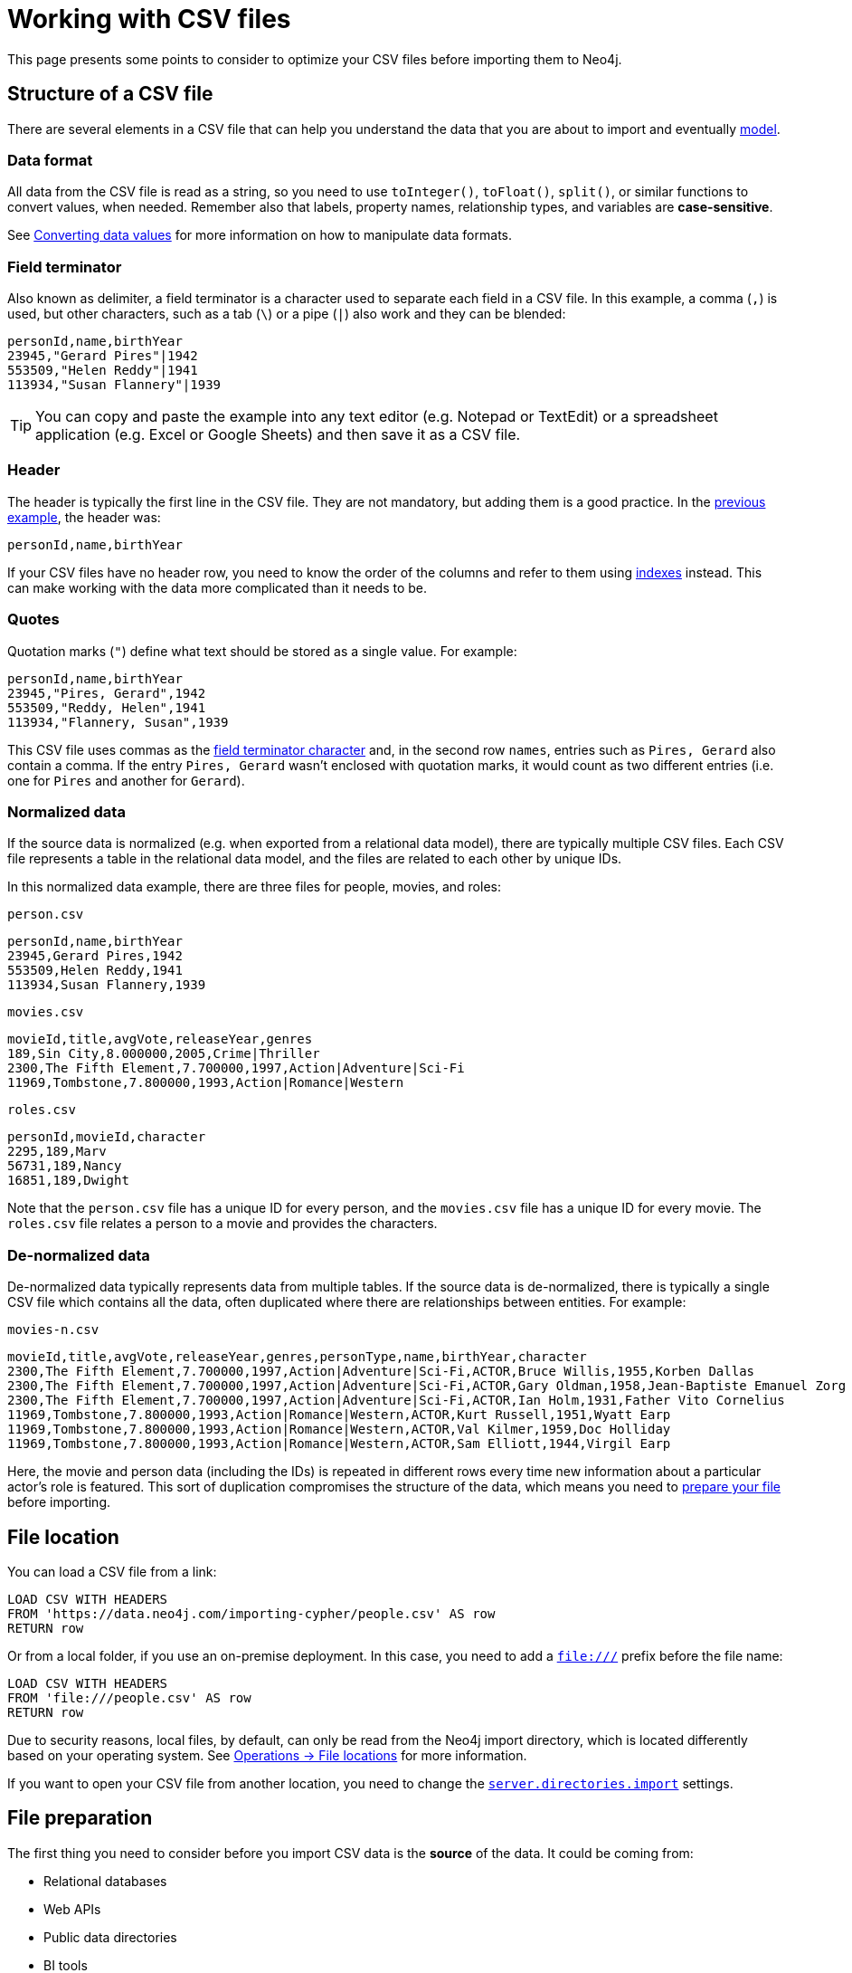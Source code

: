 = Working with CSV files
:description: This page gives an overview of what is a dataset in CSV format and how to work with it when importing it into Neo4j.

This page presents some points to consider to optimize your CSV files before importing them to Neo4j.

== Structure of a CSV file

There are several elements in a CSV file that can help you understand the data that you are about to import and eventually xref:data-modeling/index.adoc[model].

=== Data format

All data from the CSV file is read as a string, so you need to use `toInteger()`, `toFloat()`, `split()`, or similar functions to convert values, when needed.
Remember also that labels, property names, relationship types, and variables are *case-sensitive*.

See xref:#_converting_data_values[Converting data values] for more information on how to manipulate data formats.

=== Field terminator

Also known as delimiter, a field terminator is a character used to separate each field in a CSV file.
In this example, a comma (`,`) is used, but other characters, such as a tab (`\`) or a pipe (`|`) also work and they can be blended:

[source,csv]
--
personId,name,birthYear
23945,"Gerard Pires"|1942
553509,"Helen Reddy"|1941
113934,"Susan Flannery"|1939
--

[TIP]
====
You can copy and paste the example into any text editor (e.g. Notepad or TextEdit) or a spreadsheet application (e.g. Excel or Google Sheets) and then save it as a CSV file.
====

=== Header

The header is typically the first line in the CSV file.
They are not mandatory, but adding them is a good practice.
In the xref:#_field_terminator[previous example], the header was:

[source,csv]
--
personId,name,birthYear
--

If your CSV files have no header row, you need to know the order of the columns and refer to them using link:https://neo4j.com/docs/cypher-manual/current/indexes/[indexes] instead.
This can make working with the data more complicated than it needs to be.

=== Quotes

Quotation marks (`"`) define what text should be stored as a single value.
For example:

[source,csv]
--
personId,name,birthYear
23945,"Pires, Gerard",1942
553509,"Reddy, Helen",1941
113934,"Flannery, Susan",1939
--

This CSV file uses commas as the xref:#_field_terminator[field terminator character] and, in the second row `names`, entries such as `Pires, Gerard` also contain a comma.
If the entry `Pires, Gerard` wasn't enclosed with quotation marks, it would count as two different entries (i.e. one for `Pires` and another for `Gerard`).

=== Normalized data

If the source data is normalized (e.g. when exported from a relational data model), there are typically multiple CSV files.
Each CSV file represents a table in the relational data model, and the files are related to each other by unique IDs.

In this normalized data example, there are three files for people, movies, and roles:

.`person.csv`
[source,csv]
--
personId,name,birthYear
23945,Gerard Pires,1942
553509,Helen Reddy,1941
113934,Susan Flannery,1939
--

.`movies.csv`
[source,csv]
--
movieId,title,avgVote,releaseYear,genres
189,Sin City,8.000000,2005,Crime|Thriller
2300,The Fifth Element,7.700000,1997,Action|Adventure|Sci-Fi
11969,Tombstone,7.800000,1993,Action|Romance|Western
--

.`roles.csv`
[source,csv]
--
personId,movieId,character
2295,189,Marv
56731,189,Nancy
16851,189,Dwight
--

Note that the `person.csv` file has a unique ID for every person, and the `movies.csv` file has a unique ID for every movie.
The `roles.csv` file relates a person to a movie and provides the characters.

=== De-normalized data

De-normalized data typically represents data from multiple tables.
If the source data is de-normalized, there is typically a single CSV file which contains all the data, often duplicated where there are relationships between entities.
For example:

.`movies-n.csv`
[source,csv]
--
movieId,title,avgVote,releaseYear,genres,personType,name,birthYear,character
2300,The Fifth Element,7.700000,1997,Action|Adventure|Sci-Fi,ACTOR,Bruce Willis,1955,Korben Dallas
2300,The Fifth Element,7.700000,1997,Action|Adventure|Sci-Fi,ACTOR,Gary Oldman,1958,Jean-Baptiste Emanuel Zorg
2300,The Fifth Element,7.700000,1997,Action|Adventure|Sci-Fi,ACTOR,Ian Holm,1931,Father Vito Cornelius
11969,Tombstone,7.800000,1993,Action|Romance|Western,ACTOR,Kurt Russell,1951,Wyatt Earp
11969,Tombstone,7.800000,1993,Action|Romance|Western,ACTOR,Val Kilmer,1959,Doc Holliday
11969,Tombstone,7.800000,1993,Action|Romance|Western,ACTOR,Sam Elliott,1944,Virgil Earp
--

Here, the movie and person data (including the IDs) is repeated in different rows every time new information about a particular actor's role is featured.
This sort of duplication compromises the structure of the data, which means you need to xref:#_preparing_the_csv_file[prepare your file] before importing.

== File location

You can load a CSV file from a link:

[source,cypher]
--
LOAD CSV WITH HEADERS 
FROM 'https://data.neo4j.com/importing-cypher/people.csv' AS row
RETURN row
--

Or from a local folder, if you use an on-premise deployment.
In this case, you need to add a `file:///` prefix before the file name:

[source,cypher]
--
LOAD CSV WITH HEADERS 
FROM 'file:///people.csv' AS row
RETURN row
--

Due to security reasons, local files, by default, can only be read from the Neo4j import directory, which is located differently based on your operating system. 
See link:https://neo4j.com/docs/operations-manual/current/configuration/file-locations[Operations -> File locations] for more information.

If you want to open your CSV file from another location, you need to change the link:https://neo4j.com/docs/operations-manual/2025.03/configuration/configuration-settings/#config_server.directories.import[`server.directories.import`] settings.

== File preparation

The first thing you need to consider before you import CSV data is the *source* of the data.
It could be coming from:

* Relational databases
* Web APIs
* Public data directories
* BI tools
* Speadsheets (e.g. Excel or Google Sheets)

[IMPORTANT]
====
It is strongly recommended to permit resource loading only over secure protocols such as HTTPS instead of insecure protocols like HTTP.
This can be done by limiting the link:{neo4j-docs-base-uri}/operations-manual/{page-version}/authentication-authorization/load-privileges/#access-control-load-cidr/[load privileges] to only trusted sources that use secure protocols.

If allowing an insecure protocol is unavoidable, you need to add the JVM argument `-Dsun.net.http.allowRestrictedHeaders=true` to the configuration setting link:https://neo4j.com/docs/operations-manual/current/configuration/configuration-settings/#config_server.jvm.additional[`server.jvm.additional`] to avoid automatic blocking from Neo4j's built-in security checks.
====

Most data systems have an option for exporting data to CSV files as it is a common format for data exchange.
However, real-world data is often messy, which means some values need to be cleaned up or transformed before imported to another system.

These are some common issues you may encounter:

. *The source files contains more data than you need*
+
For example, you could be interested only in movies directed by a certain individual instead of the whole xref:appendix/example-data.adoc[Movies dataset].
To make the import process more efficient, you need to remove the unnecessary data _before_ you import the CSV files.

. *Inconsistency between headers and data*
+
Headers can be inconsistent with data.
They could be missing, or be lost in too many columns, or maybe different delimiters are used.
When putting the data into a graph, there may not be a 1-1 mapping from the CSV file to a node or relationship.
+
To avoid this sort of problem:
+
* Check if headers match the data in the file.
* Adjust formatting, delimiters, columns, etc _before_ you import for a smooth process.

. *Extra or missing quotes*
+
Standalone double (`"`) or single quotes (`'`) in the middle of non-quoted text or non-escaped quotes in quoted text can cause issues when reading the file for loading.
It is best to either escape *or* remove stray quotes.
Find documentation for proper escaping in the link:https://neo4j.com/docs/cypher-manual/current/styleguide/#cypher-styleguide-meta-characters[Cypher style guide].

. *Special or newline characters*
+
When dealing with any special characters in a file, ensure they are quoted or remove them.
For newline characters in quoted or unquoted fields, either add quotes for these or remove them.

. *Inconsistent line breaks*
+
Ensure line breaks are consistent throughout the file.
The recommendation is to use the Unix style for compatibility with Linux systems (common format for import tools).

. *Binary zeros, BOM byte order mark (2 UTF-8 bytes) or other non-text characters*
+
Any unusual characters or tool-specific formatting are sometimes hidden in application tools, but become easily apparent in basic editors.
If you come across these types of characters in your file, it is best to remove them entirely.

=== Converting data values

==== Null values

Neo4j does not store null values, but you can skip or replace them with default values using the `LOAD CSV` command.
Suppose you have this CSV file:

.companies.csv
[source]
----
Id,Name,Location,Email,BusinessType
1,Neo4j,San Mateo,contact@neo4j.com,P
2,AAA,,info@aaa.com,
3,BBB,Chicago,,G
----

The third and the fourth lines have no entry for some of the headers, which means that they have null values that need to be skipped:

[source,cypher]
--
LOAD CSV WITH HEADERS FROM 'file:///companies.csv' AS row
WITH row WHERE row.Id IS NOT NULL
MERGE (c:Company {companyId: row.Id});
--

Or have a default value (e.g. "Unknown") set for them:

[source,cypher]
--
LOAD CSV WITH HEADERS FROM 'file:///companies.csv' AS row
MERGE (c:Company {companyId: row.Id, hqLocation: coalesce(row.Location, "Unknown")})
--

You can also change the empty strings to null values which will not be stored:

[source,cypher]
--
LOAD CSV WITH HEADERS FROM 'file:///companies.csv' AS row
MERGE (c:Company {companyId: row.Id})
SET c.emailAddress = CASE trim(row.Email) WHEN "" THEN null ELSE row.Email END
--

*Lists as entries*

If you have a field in the CSV file that is a list of items that you want to split into separate rows, you can use the Cypher `split()` function to separate arrays in a cell.
For example:

.employees.csv
[source,cypher]
--
Id,Name,Skills,Email
1,Joe Smith,Cypher:Java:JavaScript,joe@neo4j.com
2,Mary Jones,Java,mary@neo4j.com
3,Trevor Scott,Java:JavaScript,trevor@neo4j.com
--

Both Joe and Trevor have multiple skills listed in this file.
You can split them like this:

[source,cypher]
--
LOAD CSV WITH HEADERS FROM 'file:///employees.csv' AS row
MERGE (e:Employee {employeeId: row.Id, email: row.Email})
WITH e, row
UNWIND split(row.Skills, ':') AS skill
MERGE (s:Skill {name: skill})
MERGE (e)-[r:HAS_EXPERIENCE]->(s)
--

*Conditional conversions*

Conditional conversions can be achieved with `CASE`.
The previous example checked for null values or empty strings, but you can also set a property in this cleaning stage based on a value in the CSV file.

For example, you can set the `businessType` property based on an abbreviated value in the CSV file:

[source,cypher]
--
LOAD CSV WITH HEADERS FROM 'file:///companies.csv' AS row
WITH row WHERE row.Id IS NOT NULL
WITH row,
(CASE row.BusinessType
 WHEN 'P' THEN 'Public'
 WHEN 'R' THEN 'Private'
 WHEN 'G' THEN 'Government'
 ELSE 'Other' END) AS type
MERGE (c:Company {companyId: row.Id, hqLocation: coalesce(row.Location, "Unknown")})
SET c.emailAddress = CASE trim(row.Email) WHEN "" THEN null ELSE row.Email END
SET c.businessType = type
RETURN *
--

=== Clean-up tools

You can use the following third-party tools to make sure your CSV file is in good shape to allow you to import data efficiently:

* link:https://csvkit.readthedocs.io/en/latest/[CSVKit] a set of Python tools that provides statistics (csvstat), search (csvgrep), and more.
* link:http://csvlint.io/[CSVLint] an online service to validate CSV files.
You can upload the file or provide an URL to load it.
* link:https://www.papaparse.com/[Papa Parse] a comprehensive Javascript library for CSV parsing that allows you to stream CSV data and provides good, human-readable error reporting on issues.

== File size

You can use most Neo4j's xref:data-import/index.adoc#_methods_comparison[import methods] for importing small or medium-sized datasets (up to 10 million records).
If you want to import larger datasets, it is recommended to use link:https://neo4j.com/docs/operations-manual/current/import/[`neo4j-admin database import`].
See the tutorial for link:https://neo4j.com/docs/operations-manual/current/tutorial/neo4j-admin-import/[Neo4j-admin import] to learn more.

== Optimization

Often, there are ways to improve performance during data load.
This can be helpful when dealing with large amounts of data or complex loading.

To make it easier and faster to insert or update unique entities with `MERGE` or `MATCH`, create indexes and constraints on the labels and properties you are going to use.

[TIP]
====
For best performance, always `MATCH` and `MERGE` on a single label with the indexed primary-key property.
====

Suppose you use xref:#_converting_data_values[the preceding *companies.csv* file], and now you have a file that contains people and which companies they work for:

.people.csv
[source]
----
employeeId,Name,Company
1,Bob Smith,1
2,Joe Jones,3
3,Susan Scott,2
4,Karen White,1
----

You should also separate node and relationship creation on a separate processing.
For instance, instead of the following:

[source,cypher,role= nocopy noplay]
----
MERGE (e:Employee {employeeId: row.employeeId})
MERGE (c:Company {companyId: row.companyId})
MERGE (e)-[r:WORKS_FOR]->(c)
----

You can write it like this:

[source,cypher,role=noplay]
----
// clear data
MATCH (n)
DETACH DELETE n;
// load Employee nodes
LOAD CSV WITH HEADERS FROM 'file:///people.csv' AS row
MERGE (e:Employee {employeeId: row.employeeId, name: row.Name})
RETURN count(e);
// load Company nodes
LOAD CSV WITH HEADERS FROM 'file:///companies.csv' AS row
WITH row WHERE row.Id IS NOT NULL
WITH row,
(CASE row.BusinessType
 WHEN 'P' THEN 'Public'
 WHEN 'R' THEN 'Private'
 WHEN 'G' THEN 'Government'
 ELSE 'Other' END) AS type
MERGE (c:Company {companyId: row.Id, hqLocation: coalesce(row.Location, "Unknown")})
SET c.emailAddress = CASE trim(row.Email) WHEN "" THEN null ELSE row.Email END
SET c.businessType = type
RETURN count(c);
// create relationships
LOAD CSV WITH HEADERS FROM 'file:///people.csv' AS row
MATCH (e:Employee {employeeId: row.employeeId})
MATCH (c:Company {companyId: row.Company})
MERGE (e)-[:WORKS_FOR]->(c)
RETURN *;
----

This way, the load is only doing one piece of the import at a time and can move through large amounts of data quickly and efficiently, reducing heavy processing.